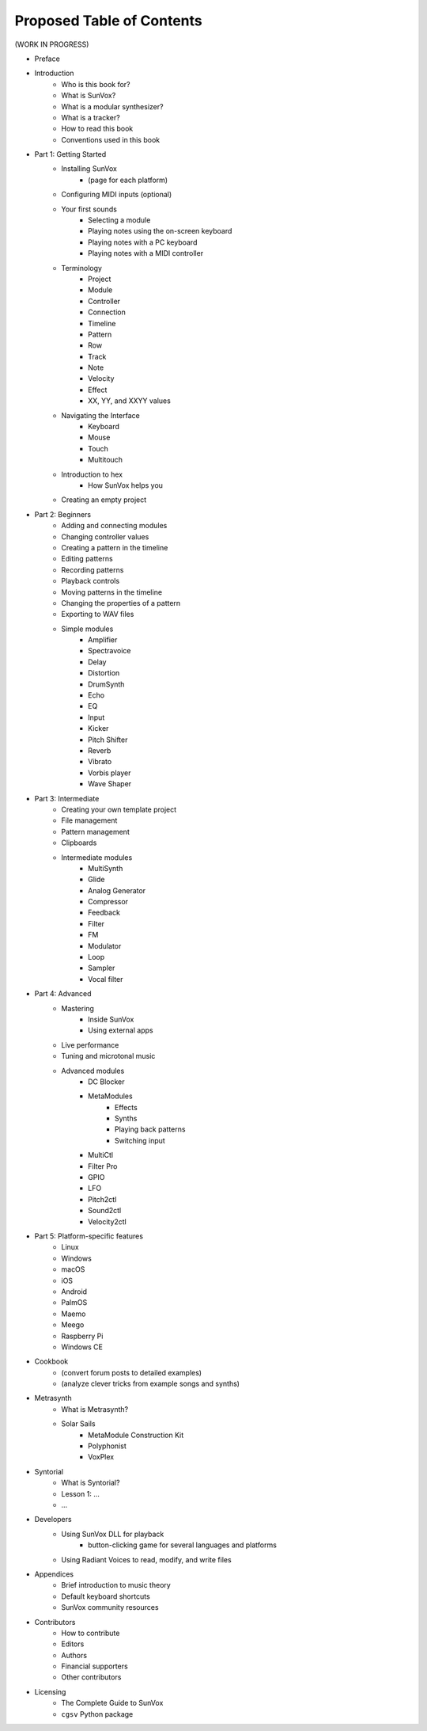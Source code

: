 ==========================
Proposed Table of Contents
==========================

(WORK IN PROGRESS)

- Preface
- Introduction
    - Who is this book for?
    - What is SunVox?
    - What is a modular synthesizer?
    - What is a tracker?
    - How to read this book
    - Conventions used in this book
- Part 1: Getting Started
    - Installing SunVox
        - (page for each platform)
    - Configuring MIDI inputs (optional)
    - Your first sounds
        - Selecting a module
        - Playing notes using the on-screen keyboard
        - Playing notes with a PC keyboard
        - Playing notes with a MIDI controller
    - Terminology
        - Project
        - Module
        - Controller
        - Connection
        - Timeline
        - Pattern
        - Row
        - Track
        - Note
        - Velocity
        - Effect
        - XX, YY, and XXYY values
    - Navigating the Interface
        - Keyboard
        - Mouse
        - Touch
        - Multitouch
    - Introduction to hex
        - How SunVox helps you
    - Creating an empty project
- Part 2: Beginners
    - Adding and connecting modules
    - Changing controller values
    - Creating a pattern in the timeline
    - Editing patterns
    - Recording patterns
    - Playback controls
    - Moving patterns in the timeline
    - Changing the properties of a pattern
    - Exporting to WAV files
    - Simple modules
        - Amplifier
        - Spectravoice
        - Delay
        - Distortion
        - DrumSynth
        - Echo
        - EQ
        - Input
        - Kicker
        - Pitch Shifter
        - Reverb
        - Vibrato
        - Vorbis player
        - Wave Shaper
- Part 3: Intermediate
    - Creating your own template project
    - File management
    - Pattern management
    - Clipboards
    - Intermediate modules
        - MultiSynth
        - Glide
        - Analog Generator
        - Compressor
        - Feedback
        - Filter
        - FM
        - Modulator
        - Loop
        - Sampler
        - Vocal filter
- Part 4: Advanced
    - Mastering
        - Inside SunVox
        - Using external apps
    - Live performance
    - Tuning and microtonal music
    - Advanced modules
        - DC Blocker
        - MetaModules
            - Effects
            - Synths
            - Playing back patterns
            - Switching input
        - MultiCtl
        - Filter Pro
        - GPIO
        - LFO
        - Pitch2ctl
        - Sound2ctl
        - Velocity2ctl
- Part 5: Platform-specific features
    - Linux
    - Windows
    - macOS
    - iOS
    - Android
    - PalmOS
    - Maemo
    - Meego
    - Raspberry Pi
    - Windows CE
- Cookbook
    - (convert forum posts to detailed examples)
    - (analyze clever tricks from example songs and synths)
- Metrasynth
    - What is Metrasynth?
    - Solar Sails
        - MetaModule Construction Kit
        - Polyphonist
        - VoxPlex
- Syntorial
    - What is Syntorial?
    - Lesson 1: ...
    - ...
- Developers
    - Using SunVox DLL for playback
        - button-clicking game for several languages and platforms
    - Using Radiant Voices to read, modify, and write files
- Appendices
    - Brief introduction to music theory
    - Default keyboard shortcuts
    - SunVox community resources
- Contributors
    - How to contribute
    - Editors
    - Authors
    - Financial supporters
    - Other contributors
- Licensing
    - The Complete Guide to SunVox
    - ``cgsv`` Python package
